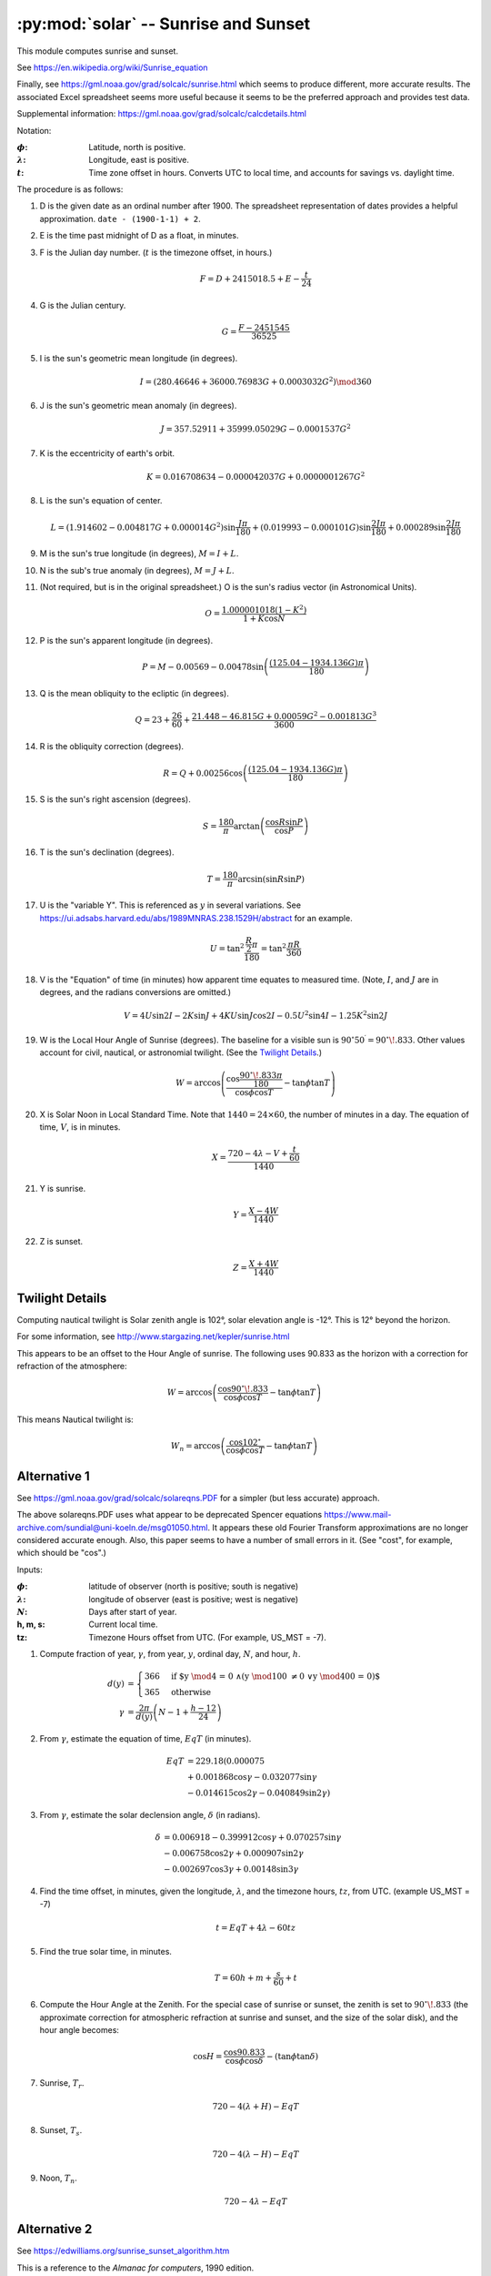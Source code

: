 ########################################
:py:mod:`solar` -- Sunrise and Sunset
########################################

This module computes sunrise and sunset.


See https://en.wikipedia.org/wiki/Sunrise_equation

Finally, see https://gml.noaa.gov/grad/solcalc/sunrise.html which seems to produce
different, more accurate results. The associated Excel spreadsheet seems more
useful because it seems to be the preferred approach and provides test data.

Supplemental information: https://gml.noaa.gov/grad/solcalc/calcdetails.html

Notation:

:|phi|:
    Latitude, north is positive.

:|lambda|:
    Longitude, east is positive.

:|t|:
    Time zone offset in hours. Converts UTC to local time,
    and accounts for savings vs. daylight time.

The procedure is as follows:

1.  D is the given date as an ordinal number after 1900.
    The spreadsheet representation of dates provides a helpful approximation.
    ``date - (1900-1-1) + 2``.

2.  E is the time past midnight of D as a float, in minutes.

3.  F is the Julian day number.  (:math:`t` is the timezone offset, in hours.)

    ..  math::

        F = D + 2415018.5 + E - \frac{t}{24}

4.  G is the Julian century.

    ..  math::

        G = \frac{F - 2451545}{36525}

5.  I is the sun's geometric mean longitude (in degrees).

    ..  math::

        I = (280.46646 + 36000.76983 G + 0.0003032 G^2) \mod 360

6.  J is the sun's geometric mean anomaly (in degrees).

    ..  math::

        J = 357.52911 + 35999.05029 G - 0.0001537 G^2

7.  K is the eccentricity of earth's orbit.

    ..  math::

        K  = 0.016708634 - 0.000042037 G + 0.0000001267 G^2

#.  L is the sun's equation of center.

    ..  math::

        L = (1.914602 - 0.004817 G + 0.000014 G^2) \sin \frac{J \pi}{180} + (0.019993 - 0.000101 G) \sin \frac{2 J \pi}{180} + 0.000289 \sin \frac{2 J \pi}{180}

#.  M is the sun's true longitude (in degrees),
    :math:`M = I + L`.

#.  N is the sub's true anomaly (in degrees),
    :math:`M = J + L`.

#.  (Not required, but is in the original spreadsheet.) O is the sun's radius vector (in Astronomical Units).

    ..  math::

        O = \frac{1.000001018 (1 - K^2)}{1 + K \cos N}

#.  P is the sun's apparent longitude (in degrees).

    ..  math::

        P = M - 0.00569 - 0.00478 \sin \left(\frac{(125.04 - 1934.136 G)\pi}{180}\right)

#.  Q is the mean obliquity to the ecliptic (in degrees).

    ..  math::

        Q = 23 + \frac{26}{60} + \frac{21.448 - 46.815 G + 0.00059 G^2 - 0.001813 G^3}{3600}

#.  R is the obliquity correction (degrees).

    ..  math::

        R = Q + 0.00256 \cos \left(\frac{(125.04 - 1934.136 G) \pi}{180} \right)

#.  S is the sun's right ascension (degrees).

    ..  math::

        S = \frac{180}{\pi} \arctan \left( \frac{\cos R \sin P} {\cos P} \right)

#.  T is the sun's declination (degrees).

    ..  math::

        T = \frac{180}{\pi} \arcsin \left(\sin R \sin P \right)

#.  U is the "variable Y". This is referenced as :math:`y` in several
    variations. See https://ui.adsabs.harvard.edu/abs/1989MNRAS.238.1529H/abstract for an example.

    ..  math::

        U = \tan^2 \frac{\frac{R}{2}\pi}{180} = \tan^2 \frac{\pi R}{360}

#.  V is the "Equation" of time (in minutes) how apparent time equates to measured time.
    (Note, :math:`I`, and :math:`J` are in degrees, and the radians conversions are omitted.)

    ..  math::

        V = 4 U \sin 2I  - 2K\sin J + 4KU\sin J \cos 2I - 0.5 U^2 \sin 4I - 1.25 K^2 \sin 2J

#.  W is the Local Hour Angle of Sunrise (degrees). The baseline for a visible sun is
    :math:`90^{\circ}50^{\prime} = 90^{\circ}\!.833`.
    Other values account for civil, nautical, or astronomial twilight. (See the `Twilight Details`_.)

    ..  math::

        W = \arccos \left(\frac{\cos \frac{90^{\circ}\!.833\pi}{180}}{\cos \phi \cos T} - \tan \phi \tan T\right)

#.  X is Solar Noon in Local Standard Time. Note that :math:`1440 = 24 \times 60`, the number
    of minutes in a day. The equation of time, :math:`V`, is in minutes.

    ..  math::

        X = \frac{720 - 4 \lambda - V + \frac{t}{60}}{1440}

#.  Y is sunrise.

    ..  math::

        Y = \frac{X - 4 W}{1440}

#.  Z is sunset.

    ..  math::

        Z = \frac{X + 4 W}{1440}


Twilight Details
================

Computing nautical twilight is Solar zenith angle is 102°, solar elevation angle is -12°.
This is 12° beyond the horizon.

For some information, see http://www.stargazing.net/kepler/sunrise.html

This appears to be an offset to the Hour Angle of sunrise. The following
uses 90.833 as the horizon with a correction for refraction of the atmosphere:

..  math::

    W = \arccos \left( \frac{\cos 90^{\circ}\!.833}{\cos {\phi} \cos T} - \tan{\phi}\tan T \right)

This means Nautical twilight is:

..  math::

    W_n = \arccos \left( \frac{\cos 102^{\circ}}{\cos {\phi} \cos T} - \tan{\phi}\tan T \right)

Alternative 1
=============

See https://gml.noaa.gov/grad/solcalc/solareqns.PDF for a simpler (but less accurate) approach.

The above solareqns.PDF uses what appear to be deprecated Spencer equations https://www.mail-archive.com/sundial@uni-koeln.de/msg01050.html.
It appears these old Fourier Transform approximations are no longer considered accurate enough.
Also, this paper seems to have a number of small errors in it. (See "cost", for example, which should be "cos".)

Inputs:


:|phi|:
    latitude of observer (north is positive; south is negative)

:|lambda|:
    longitude of observer (east is positive; west is negative)

:|N|:
    Days after start of year.

:h, m, s:
    Current local time.

:tz:
    Timezone Hours offset from UTC. (For example, US_MST = -7).

.. |gamma| replace:: :math:`\gamma`

1.  Compute fraction of year, |gamma|, from year, :math:`y`, ordinal day, :math:`N`, and hour, :math:`h`.

    ..  math::

        \begin{align}
        d(y)& = \begin{cases}
        366& \textbf{if $y \mod 4 = 0 \land (y \mod 100 \neq 0 \lor y \mod 400 = 0)$}\\
        365& \textbf{otherwise}
        \end{cases}\\
        \gamma& = \frac{2 \pi}{d(y)}\left( N - 1 + \frac{h-12}{24}\right)
        \end{align}

.. |EqT| replace:: :math:`EqT`

2.  From |gamma|, estimate the equation of time, |EqT| (in minutes).

    ..  math::

        \begin{align}
        EqT& = 229.18 (0.000075 \\
        &+ 0.001868 \cos \gamma - 0.032077 \sin \gamma\\
        &- 0.014615 \cos 2\gamma - 0.040849 \sin 2\gamma)
        \end{align}


3.  From |gamma|, estimate the solar declension angle, :math:`\delta` (in radians).

    ..  math::

        \begin{align}
        \delta& = 0.006918 - 0.399912 \cos \gamma + 0.070257 \sin \gamma \\
        &- 0.006758 \cos 2 \gamma + 0.000907 \sin 2 \gamma \\
        &- 0.002697 \cos 3 \gamma + 0.00148 \sin 3 \gamma
        \end{align}

4.  Find the time offset, in minutes, given the longitude, :math:`\lambda`, and the timezone hours, :math:`tz`, from UTC.
    (example US_MST = -7)

    ..  math::

        t = EqT + 4 \lambda - 60 tz

5.  Find the true solar time, in minutes.

    ..  math::

        T = 60 h + m + \frac{s}{60} + t

6.  Compute the Hour Angle at the Zenith.
    For the special case of sunrise or sunset, the zenith is set to :math:`90^{\circ}\!.833`
    (the approximate correction for atmospheric refraction at sunrise and sunset, and the size of the solar disk),
    and the hour angle becomes:

    ..  math::

        \cos H = \frac{\cos 90.833}{\cos \phi \cos \delta}-(\tan \phi \tan \delta)

7.  Sunrise, :math:`T_r`.

    ..  math::

        720-4(\lambda + H) - EqT

8.  Sunset, :math:`T_s`.

    ..  math::

        720-4(\lambda - H) - EqT

9.  Noon, :math:`T_n`.

    ..  math::

        720-4\lambda - EqT


Alternative 2
=============

See https://edwilliams.org/sunrise_sunset_algorithm.htm

This is a reference to the *Almanac for computers*, 1990 edition.

The official citation:

    United States Naval Observatory. Nautical Almanac Office. (19801991).
    *Almanac for computers*. Washington, D.C.: Nautical Almanac Office, United States Naval Observatory.

This  has a section, `Sunrise, Sunset and Twilight`_, which we reproduce much of.

Day of the Year
---------------

Preliminary Information from Page B1 and B2.

.. |N| replace:: :math:`N`

:|N|:
    Day of year, integer; the time in days since the beginning of the year
    Range is 1 to 365 for non-leap years, 1 to 366 for leap years.

..  math::

    N = \left\lfloor \frac{275 M}{9} \right\rfloor - \left\lfloor \frac{M+9}{12} \right\rfloor \left(1+\left\lfloor \frac{K \mod 4+2}{3} \right\rfloor \right) + I - 30

Where |N| is the day of the year, :math:`K` is the year, :math:`M` is the month (:math:`1 \leq M \leq 12`),
and :math:`I` is the day of the month (:math:`1 \leq I \leq 31`).

This is valid for any year except centurial years not evenly divisible by 400. This is valid
for 2000, but not for 1900 or 2100.

Sunrise, Sunset and Twilight
----------------------------

This starts on Page B5.

For locations between latitudes 65° North and 65° South, the following algorithm
provides times of sunrise, sunset and twilight to an accuracy of :math:`\pm 2 ^m`,
for any date in the latter half of the twentieth century.

Notation:

.. |phi| replace:: :math:`\phi`
.. |lambda| replace:: :math:`\lambda`
.. |delta| replace:: :math:`\delta`
.. |H| replace:: :math:`H`
.. |L| replace:: :math:`L`
.. |M| replace:: :math:`M`
.. |RA| replace:: :math:`RA`
.. |z| replace:: :math:`z`

:|phi|:
    latitude of observer (north is positive; south is negative)

:|lambda|:
    longitude of observer (east is positive; west is negative)

:|M|:
    Sun's mean anomaly

:|L|:
    Sun's true longitude

:|RA|:
    Sun's right ascension

:|delta|:
    Sun's declination

:|H|:
    Sun's local hour angle

:|z|:
    Sun's zenith distance for sunrise or sunset.
    One of the following:

    ..  table:: Zenith Choices
        :align: left

        =====================  =======  ========
        Phenomenon             z        cos z
        =====================  =======  ========
        Sunrise Sunset          90°50′  -0.01454
        Civil Twilight          96°     -0.10453
        Nautical Twilight      102°     -0.20791
        Astronomical Twilight  108°     -0.30902
        Noon                     0°     +1.00000
        =====================  =======  ========

.. |T| replace:: :math:`T`
.. |t| replace:: :math:`t`
.. |T_U| replace:: :math:`T_U`

:|t|:
    approximate time of phenomenon in days since 0 January, :math:`O^h` UT

:|T|:
    local mean time of phenomenon


:|T_U|:
    universal time of phenomenon

Formulas:

..  math::
    :name: 1

    M = 0^{\circ}\!.985600 t - 3^{\circ}\!.289

..  math::
    :name: 2

    L = M + 1^{\circ}\!.916 \sin M + 0^{\circ}\!.020 \sin 2M + 282^{\circ}\!.634

..  math::
    :name: 3

    \tan {RA} = 0.91746 \tan L

..  math::
    :name: 4

    \sin \delta = 0.39782 \sin L

..  math::
    :name: 5

    x = \cos H = \frac{\cos z - \sin \delta \sin \phi}{\cos \delta \cos \phi}

..  math::
    :name: 6

    T = H + {RA} - 0^{h}\!.65710 t - 6^{h}\!.622

..  math::
    :name: 7

    T_U = T - \lambda


Procedure:


1.  With an initial valueof |t|, compute |M| from eq. (`1`_) and then |L| from eq. (`2`_).
    If a morning phenomenon (sunrise or the beginning of morning twilight) is being computed,
    construct an initial value of |t| from the formula

    ..  math::

            t=N+(6^{h}-\lambda)/24

    Where |N| is the day of the year (see calendar formulas on page B1)
    and |lambda| is the observer's longitude expressed in hours.

    If an evening phenomenon is being computed, use

    ..  math::

            t=N+(18^{h}-\lambda)/24

    For transit of the local meridian (i.e., noon), use

    ..  math::

            t=N+(12^{h}-\lambda)/24

2.  Solve eq. (`3`_) for |RA|, nothing that |RA| is in the same quadrant as |L|.
    Transform |RA| to hours for later use in eq. (`6`).

3.  Solve eq. (`4`_) for :math:`\sin \delta`, which appears in eq. (`5`_);
    :math:`\cos \delta`, which also is required in eq. (`5`_), should be determined
    from :math:`\sin \delta`. While :math:`\sin \delta` may be positive or negative,
    :math:`\cos \delta` is always positive.

4.  Solve eq. (`5`_) for |H|. Since computers and calculators normally give arccosine
    in the range 0°-180°, the correct quadrant for |H| can be selected according to
    the following rules:

    rising phenomena: :math:`H = 360^{\circ} - \arccos x`;

    setting phenomena: :math:`H = \arccos x`.

    In other words, for rising phenomena, |H| must be in quadrant 3 or 4 (depending on the sign of :math:`\cos H`),
    whereas |H| must be either in quadrant 1 or 2 for setting phenomena.
    Convert |H| from degrees to hours for use in eq. (`6`_).

5.  Compute |T| from eq. (`6`_), recalling that |H| and |RA| must be expressed in hours.
    If |T| is negative or greater than :math:`24^h`, it should be converted to the
    range :math:`0^h - 24^h` by adding or subtracting multiples of :math:`24^h`.

6.  Compute |T_U| from eq. (`7`_), where |lambda| must be expression in hours.
    |T_U| is an approximation to the time of the desired rising or setting phenomenon,
    referred to the Greenwich meridian.  If |T_U| is greater than :math:`24^h`, the
    phenomenon occurs on the following day, Greenwich time. If |T_U| is negative,
    the phenomenon occurs on the previous day day, Greenwich time.

Under certain conditions, eq. (`5`_) will yield a value of :math:`\lvert{\cos H}\rvert > 1`,
indicating the absence of the phenomenon on that day. At far northern latitudes,
for example, there is continuous illumination during certain summer days and continuous
darkness during winter days.

Example:

Compute the time of sunrise on 25 June at Wayne, New Jersey.

Latitude: :math:`40^{\circ}\!.9 \text{ North} \quad \phi=+40^{\circ}\!.9 \quad \sin \phi=+0.65474 \quad \cos \phi=+0.75585`

Longitude: :math:`74^{\circ}\!.3 \text{ West} \quad \lambda=-74^{\circ}\!.3/15 = -4^{h}\!.953`

For sunrise: :math:`z=90^{\circ} 50^{\prime} \quad \cos z = -0.01454`

..  math::

    \begin{flalign*}
    t& = 176^{d} + (6^h + 4^{h}\!.953) / 24 = 176^{d}\!.456\\
    M& = 0^{\circ}\!.985600(176^{d}\!.456) - 3^{\circ}\!.289 = 170^{\circ}\!.626\\
    L& = 170^{\circ}\!.626 + 1^{\circ}\!.916 (0.16288) + 0^{\circ}\!.020 (-0.32141) + 282^{\circ}\!.634 = 453^{\circ}\!.566 = 93^{\circ}\!.566\\
    \tan {RA}& = 0.91746 (-16.046) = -14.722\\
    &\text{Since $L$ is in quadrant 2, so is $RA$}\\
    {RA}& = 93^{\circ}\!.566/15 = 6^{h}\!.259\\
    \sin\delta& = 0.39782 (0.99806) = 0.39705\\
    \cos\delta& = 0.91780\\
    x& = \cos H = \frac{-0.01454 - (0.39705)(0.65474)}{(0.91780)(0.75585)} = -0.39570\\
    \arccos x& = 113^{\circ}\!.310\\
    &\text{Since sunrise is being computed, $H = 360^{\circ} - 113^{\circ}\!.310 = 246^{\circ}\!.690$}\\
    H& = 246^{\circ}\!.690 / 15 = 16^{h}\!.446\\
    T& = 16^{h}\!.446 + 6^{h}\!.259 - 0^{h}\!.65710(176^{d}\!.456) - 6^{h}\!.622 = 4^{h}\!.488\\
    T_U&= 4^{h}\!.488 + 4^{h}\!.953 = 9^{h}\!.441\\
    \end{flalign*}

Sunrise occurs at :math:`9^{h} 26^{m}` UT = :math:`5^{h} 26^{m}` EDT

Alternative 3
=============

The official citation:

    United States Naval Observatory. Nautical Almanac Office. (19801991).
    *Almanac for computers*. Washington, D.C.: Nautical Almanac Office, United States Naval Observatory.

This  has a section, `Equation of Time and Time of Solar Transit`_.
This computes local mean time (LMT) of noon.

We can offset this using the hour angle to compute sunrise and sunset.
The hour angle requires the zenith, |z|, declension of the sun, |delta|, and the latitude, |phi|.
This amounts to the `Alternative 2`_ solution, and doesn't offer any benefit.


Equation of Time and Time of Solar Transit
------------------------------------------

This starts on Page B8.

The equation of time |EqT| is the hour angle of the true Sun minus the hour angle of the mean sun.
Thus it is the difference: apparent solar (sundial) time minus mean solar (clock) time.

:|N|:
    Integer number of days since 0 January, :math:`0^{h}` UT.

:|t|:
    Time since 0 January, :math:`0^{h}` UT, in fractional days.


Approximation 1.

..  math::

    EqT = -7^{m}\!.66 sin(0^{\circ}\!.9856 t - 3^{\circ}\!.80) – 9^{m}\!.78 \sin(1^{\circ}\!.9712 t + 17^{\circ}\!.96)

For higher accurancy, here is approximation 2.

..  math::

    \theta = 9^{\circ}\!.397 + 0^{\circ}\!.98561 t + 1^{\circ}\!.915 \sin(0^{\circ}\!.9856 t + 3^{\circ}\!.798)\\
    + 0^{\circ}\!.014 \cos(0^{\circ}\!.9856 t + 3^{\circ}\!.798)\\
    + 0^{\circ}\!.020 \sin(1^{\circ}\!.9712 t - 7^{\circ}\!.596)

    EqT = 37^{m}\!.589 + 3^{m}\!.94244 t - 4^{m}\!.0 \arctan\left(\frac{\tan \theta}{0.91747}\right)

.. |theta| replace:: :math:`\theta`

In eq. (3), |EqT|, the arctangent should yield a result in degrees that is in the same quadrant as |theta|.
Near the end of the year |theta| becomes greater than 360°. When this occurs the arctangent in eq. (3)
should also be greater than 360°.

... [C]ompute |EqT| for :math:`t=N + \frac{12^{h}-\lambda}{24}`, where |N| is the day of the year ... and
|lambda| is the longitude (east positive, west negative) expressed in hours. Then the local mean time (LMT) of transit
is given to an accurace of :math:`\pm 2` seconds by :math:`LMT = 12^{h} - EqT`. The univeral time of transit is
then obtained with :math:`UT = LMT - \lambda`.

Procedure:

1.  Compute |t| from |N| and |lambda|. :math:`t=N + \frac{12^{h}-\lambda}{24}`

2.  Compute |EqT| using one of the two approximations.

3.  Compute LMT. :math:`LMT = 12^{h} - EqT`.

4.  If needed, compute UT. :math:`UT = LMT - \lambda`.

Example:

Compute the time of solar transit at longitude :math:`73^{\circ}58^{\prime}` West on 17 June 1990.

..  math::

    \begin{flalign*}
    \lambda& = -73^{\circ}\!.967 / 15 = -4^{h}\!.9311 = -4^{h}56^{m}\!.87 \\
    &\text{for solar transit: } N = 168^{d} \quad t = 168^{d} + (12^{h} + 4^{h}\!.9311)/24 =  168^{d}\!.7055\\
    \theta& =  9^{\circ}\!.397 + 0^{\circ}\!.98561 (168^{d}\!.7055) + 1^{\circ}\!.915 (0.3010)\\
     &\quad + 0^{\circ}\!.014 (-0.9536) + 0^{\circ}\!.020 (-0.5742) \\
    & = 176^{\circ}\!.226 \\
    EqT& = 37^{m}\!.589 + 3^{m}\!.94244 (168^{d}\!.7055) - 4^{m}\!.0 \arctan\left(\frac{-0.06596}{0.91747}\right)\\
    &= 37^{m}\!.589 + 665^{m}\!.111 - 4^{m}\!.0(175^{\circ}.888)\\
    &= -0^{m}\!.85 \\
    LMT& = 12^{h} + 0^{m}\!.85 = 12^{h}0^{m}\!.85\\
    UT& = 12^{h}0^{m}\!.85 + 4^{h}56^{m}\!.87 = 16^{h}57^{m}\!.72 \text{UT}
    \end{flalign*}

